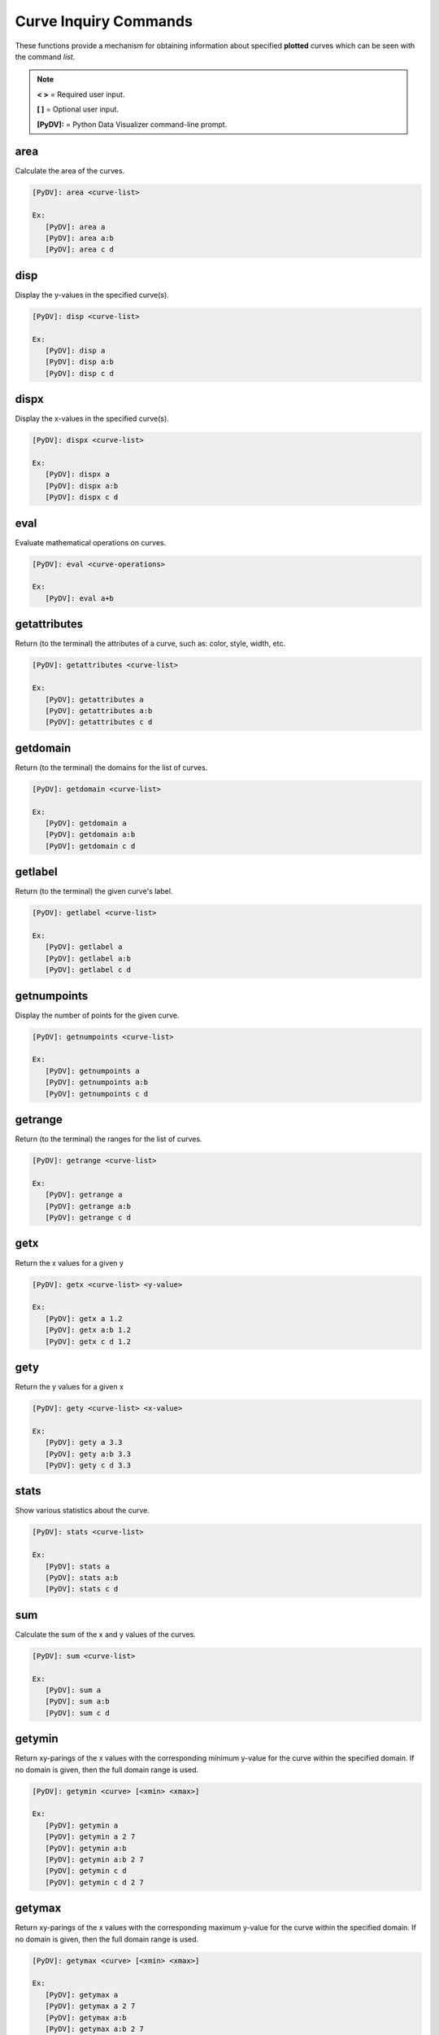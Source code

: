 .. _curve_inquiry_commands:

Curve Inquiry Commands
======================

These functions provide a mechanism for obtaining information about specified **plotted** curves
which can be seen with the command `list`.

.. note::
   **< >** = Required user input.

   **[ ]** = Optional user input.

   **[PyDV]:** = Python Data Visualizer command-line prompt.

area
-----

Calculate the area of the curves.

.. code::

   [PyDV]: area <curve-list>

   Ex:
      [PyDV]: area a
      [PyDV]: area a:b
      [PyDV]: area c d

disp
----

Display the y-values in the specified curve(s).

.. code::

   [PyDV]: disp <curve-list>

   Ex:
      [PyDV]: disp a
      [PyDV]: disp a:b
      [PyDV]: disp c d

dispx
-----

Display the x-values in the specified curve(s).

.. code::

   [PyDV]: dispx <curve-list>

   Ex:
      [PyDV]: dispx a
      [PyDV]: dispx a:b
      [PyDV]: dispx c d

eval
----

Evaluate mathematical operations on curves.

.. code::

   [PyDV]: eval <curve-operations>

   Ex:
      [PyDV]: eval a+b

getattributes
-------------

Return (to the terminal) the attributes of a curve, such as: color, style, width, etc.

.. code::

   [PyDV]: getattributes <curve-list>

   Ex:
      [PyDV]: getattributes a
      [PyDV]: getattributes a:b
      [PyDV]: getattributes c d

getdomain
---------

Return (to the terminal) the domains for the list of curves.

.. code::

   [PyDV]: getdomain <curve-list>

   Ex:
      [PyDV]: getdomain a
      [PyDV]: getdomain a:b
      [PyDV]: getdomain c d

getlabel
--------

Return (to the terminal) the given curve's label.

.. code::

   [PyDV]: getlabel <curve-list>

   Ex:
      [PyDV]: getlabel a
      [PyDV]: getlabel a:b
      [PyDV]: getlabel c d

getnumpoints
------------

Display the number of points for the given curve.

.. code::

   [PyDV]: getnumpoints <curve-list>

   Ex:
      [PyDV]: getnumpoints a
      [PyDV]: getnumpoints a:b
      [PyDV]: getnumpoints c d

getrange
--------

Return (to the terminal) the ranges for the list of curves.

.. code::

   [PyDV]: getrange <curve-list>

   Ex:
      [PyDV]: getrange a
      [PyDV]: getrange a:b
      [PyDV]: getrange c d

getx
----

Return the x values for a given y

.. code::

   [PyDV]: getx <curve-list> <y-value>

   Ex:
      [PyDV]: getx a 1.2
      [PyDV]: getx a:b 1.2
      [PyDV]: getx c d 1.2

gety
----

Return the y values for a given x

.. code::

   [PyDV]: gety <curve-list> <x-value>

   Ex:
      [PyDV]: gety a 3.3
      [PyDV]: gety a:b 3.3
      [PyDV]: gety c d 3.3

stats
-----

Show various statistics about the curve.

.. code::

   [PyDV]: stats <curve-list>

   Ex:
      [PyDV]: stats a
      [PyDV]: stats a:b
      [PyDV]: stats c d

sum
-----

Calculate the sum of the x and y values of the curves.

.. code::

   [PyDV]: sum <curve-list>

   Ex:
      [PyDV]: sum a
      [PyDV]: sum a:b
      [PyDV]: sum c d

getymin
-------

Return xy-parings of the x values with the corresponding minimum y-value for the
curve within the specified domain. If no domain is given, then the full domain
range is used.

.. code::

   [PyDV]: getymin <curve> [<xmin> <xmax>]

   Ex:
      [PyDV]: getymin a
      [PyDV]: getymin a 2 7
      [PyDV]: getymin a:b
      [PyDV]: getymin a:b 2 7
      [PyDV]: getymin c d
      [PyDV]: getymin c d 2 7
getymax
-------

Return xy-parings of the x values with the corresponding maximum y-value for the
curve within the specified domain. If no domain is given, then the full domain
range is used.

.. code::

   [PyDV]: getymax <curve> [<xmin> <xmax>]

   Ex:
      [PyDV]: getymax a
      [PyDV]: getymax a 2 7
      [PyDV]: getymax a:b
      [PyDV]: getymax a:b 2 7
      [PyDV]: getymax c d
      [PyDV]: getymax c d 2 7